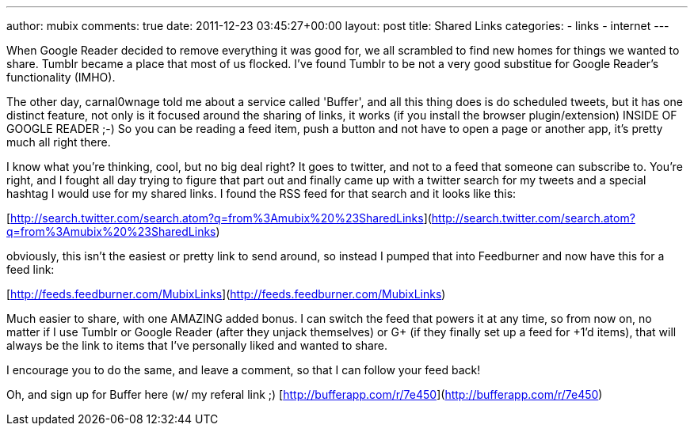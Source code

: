---
author: mubix
comments: true
date: 2011-12-23 03:45:27+00:00
layout: post
title: Shared Links
categories:
- links
- internet
---

When Google Reader decided to remove everything it was good for, we all scrambled to find new homes for things we wanted to share. Tumblr became a place that most of us flocked. I've found Tumblr to be not a very good substitue for Google Reader's functionality (IMHO).

The other day, carnal0wnage told me about a service called 'Buffer', and all this thing does is do scheduled tweets, but it has one distinct feature, not only is it focused around the sharing of links, it works (if you install the browser plugin/extension) INSIDE OF GOOGLE READER ;-) So you can be reading a feed item, push a button and not have to open a page or another app, it's pretty much all right there.

I know what you're thinking, cool, but no big deal right? It goes to twitter, and not to a feed that someone can subscribe to. You're right, and I fought all day trying to figure that part out and finally came up with a twitter search for my tweets and a special hashtag I would use for my shared links. I found the RSS feed for that search and it looks like this:

[http://search.twitter.com/search.atom?q=from%3Amubix%20%23SharedLinks](http://search.twitter.com/search.atom?q=from%3Amubix%20%23SharedLinks)

obviously, this isn't the easiest or pretty link to send around, so instead I pumped that into Feedburner and now have this for a feed link:

[http://feeds.feedburner.com/MubixLinks](http://feeds.feedburner.com/MubixLinks)

Much easier to share, with one AMAZING added bonus. I can switch the feed that powers it at any time, so from now on, no matter if I use Tumblr or Google Reader (after they unjack themselves) or G+ (if they finally set up a feed for +1'd items), that will always be the link to items that I've personally liked and wanted to share.

I encourage you to do the same, and leave a comment, so that I can follow your feed back!

Oh, and sign up for Buffer here (w/ my referal link ;) [http://bufferapp.com/r/7e450](http://bufferapp.com/r/7e450)



